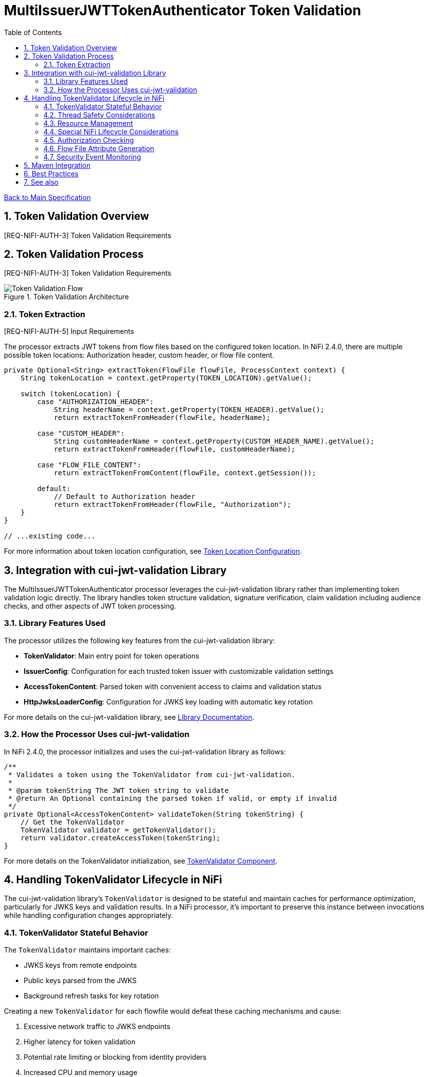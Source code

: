 = MultiIssuerJWTTokenAuthenticator Token Validation
:toc:
:toclevels: 3
:toc-title: Table of Contents
:sectnums:
:imagesdir: ../plantuml

link:../Specification.adoc[Back to Main Specification]

== Token Validation Overview
[.requirement]
--
[REQ-NIFI-AUTH-3] Token Validation Requirements
--

== Token Validation Process
[.requirement]
--
[REQ-NIFI-AUTH-3] Token Validation Requirements
--

.Token Validation Architecture
image::token-validation-flow.png[Token Validation Flow]

=== Token Extraction
[.requirement]
--
[REQ-NIFI-AUTH-5] Input Requirements
--

The processor extracts JWT tokens from flow files based on the configured token location. In NiFi 2.4.0, there are multiple possible token locations: Authorization header, custom header, or flow file content.

[source,java]
----
private Optional<String> extractToken(FlowFile flowFile, ProcessContext context) {
    String tokenLocation = context.getProperty(TOKEN_LOCATION).getValue();
    
    switch (tokenLocation) {
        case "AUTHORIZATION_HEADER":
            String headerName = context.getProperty(TOKEN_HEADER).getValue();
            return extractTokenFromHeader(flowFile, headerName);
            
        case "CUSTOM_HEADER":
            String customHeaderName = context.getProperty(CUSTOM_HEADER_NAME).getValue();
            return extractTokenFromHeader(flowFile, customHeaderName);
            
        case "FLOW_FILE_CONTENT":
            return extractTokenFromContent(flowFile, context.getSession());
            
        default:
            // Default to Authorization header
            return extractTokenFromHeader(flowFile, "Authorization");
    }
}

// ...existing code...
----

For more information about token location configuration, see link:configuration.adoc#token-location[Token Location Configuration].

== Integration with cui-jwt-validation Library

The MultiIssuerJWTTokenAuthenticator processor leverages the cui-jwt-validation library rather than implementing token validation logic directly. The library handles token structure validation, signature verification, claim validation including audience checks, and other aspects of JWT token processing.

=== Library Features Used

The processor utilizes the following key features from the cui-jwt-validation library:

* **TokenValidator**: Main entry point for token operations
* **IssuerConfig**: Configuration for each trusted token issuer with customizable validation settings
* **AccessTokenContent**: Parsed token with convenient access to claims and validation status
* **HttpJwksLoaderConfig**: Configuration for JWKS key loading with automatic key rotation

For more details on the cui-jwt-validation library, see link:../library/cui-jwt-validation.adoc[Library Documentation].

=== How the Processor Uses cui-jwt-validation

In NiFi 2.4.0, the processor initializes and uses the cui-jwt-validation library as follows:

[source,java]
----
/**
 * Validates a token using the TokenValidator from cui-jwt-validation.
 * 
 * @param tokenString The JWT token string to validate
 * @return An Optional containing the parsed token if valid, or empty if invalid
 */
private Optional<AccessTokenContent> validateToken(String tokenString) {
    // Get the TokenValidator
    TokenValidator validator = getTokenValidator();
    return validator.createAccessToken(tokenString);
}
----

For more details on the TokenValidator initialization, see link:technical-components.adoc#tokenvalidator[TokenValidator Component].

== Handling TokenValidator Lifecycle in NiFi

The cui-jwt-validation library's `TokenValidator` is designed to be stateful and maintain caches for performance optimization, particularly for JWKS keys and validation results. In a NiFi processor, it's important to preserve this instance between invocations while handling configuration changes appropriately.

=== TokenValidator Stateful Behavior

The `TokenValidator` maintains important caches:

* JWKS keys from remote endpoints
* Public keys parsed from the JWKS
* Background refresh tasks for key rotation

Creating a new `TokenValidator` for each flowfile would defeat these caching mechanisms and cause:

1. Excessive network traffic to JWKS endpoints
2. Higher latency for token validation
3. Potential rate limiting or blocking from identity providers
4. Increased CPU and memory usage

=== Thread Safety Considerations

Multiple NiFi threads may access the TokenValidator concurrently:

1. Use `volatile` for the TokenValidator instance
2. Synchronize initialization with a lock object
3. Use double-checked locking for efficiency
4. Make configuration change detection thread-safe

=== Resource Management

The TokenValidator uses resources that should be properly managed:

1. HTTP connections for JWKS endpoints
2. Background threads for key rotation
3. Memory for caches

By maintaining a single TokenValidator instance and only recreating it when configuration changes, the processor can benefit from the library's caching while properly managing resources in the NiFi environment.

=== Special NiFi Lifecycle Considerations

NiFi processors have specific lifecycle events that need to be handled:

1. **@OnScheduled**: Perform initialization when the processor is scheduled
2. **@OnStopped**: Clean up resources when the processor is stopped
3. **@OnUnscheduled**: Optional cleanup when the processor is unscheduled

For detailed implementation of this lifecycle management, see link:technical-components.adoc#tokenvalidator-lifecycle-in-nifi[TokenValidator Lifecycle in NiFi].

=== Authorization Checking

While the cui-jwt-validation library handles basic token validation including issuer, expiration, and audience checks, the processor adds additional authorization checks for specific NiFi use cases:

[source,java]
----
/**
 * Validates authorization rules based on token scopes and roles.
 * 
 * @param token The parsed access token to validate
 * @param context The process context
 * @return A ValidationResult indicating whether the authorization is valid
 */
private ValidationResult validateAuthorization(AccessTokenContent token, ProcessContext context) {
    // Only validate authorization if required
    if (!context.getProperty(REQUIRE_VALID_TOKEN).asBoolean()) {
        return ValidationResult.valid();
    }
    
    // Check required scopes using determineMissingScopes from AccessTokenContent
    String scopesProperty = context.getProperty(REQUIRED_SCOPES).getValue();
    if (scopesProperty != null && !scopesProperty.isEmpty()) {
        Set<String> requiredScopes = Arrays.stream(scopesProperty.split(","))
            .map(String::trim)
            .collect(Collectors.toSet());
        
        Set<String> missingScopes = token.determineMissingScopes(requiredScopes);
        if (!missingScopes.isEmpty()) {
            return ValidationResult.invalid("Token missing required scopes: " + 
                String.join(", ", missingScopes));
        }
    }
    
    // Check required roles - leveraging determineMissingRoles if available
    String rolesProperty = context.getProperty(REQUIRED_ROLES).getValue();
    if (rolesProperty != null && !rolesProperty.isEmpty()) {
        Set<String> requiredRoles = Arrays.stream(rolesProperty.split(","))
            .map(String::trim)
            .collect(Collectors.toSet());
        
        // Use determineMissingRoles if it exists, otherwise calculate manually
        Set<String> missingRoles = token.determineMissingRoles(requiredRoles);
        if (!missingRoles.isEmpty()) {
            return ValidationResult.invalid("Token missing required roles: " + 
                String.join(", ", missingRoles));
        }
    }
    
    return ValidationResult.valid();
}
----

For more information on authorization configuration, see link:configuration.adoc#authorization-configuration[Authorization Configuration].

=== Flow File Attribute Generation

After token validation, the processor extracts token claims and adds them to the flow file's attributes, using a simplified consistent approach:

[source,java]
----
/**
 * Extracts claims from a token and converts them to a map of attributes.
 * 
 * @param token The parsed access token
 * @return A map of claim names to string values
 */
private Map<String, String> extractClaims(AccessTokenContent token) {
    Map<String, String> claims = new HashMap<>();

    // Add validation metadata
    claims.put("jwt.validatedAt", Instant.now().toString());
    claims.put("jwt.authorization.passed", "true");
    
    // Add all token claims with consistent "jwt.content." prefix
    token.getClaims().forEach((key, claimValue) -> {
        claims.put("jwt.content." + key, claimValue.getOriginalString());
    });
    
    return claims;
}
----

This approach:

1. Uses a consistent namespace ("jwt.content.") for all token claims
2. Leverages the `getClaims()` method which returns all claims as ClaimValue objects
3. Uses `getOriginalString()` to properly convert all value types to strings
4. Eliminates the need to distinguish between standard and custom claims
5. Simplifies the code significantly while maintaining full functionality

=== Security Event Monitoring

The processor uses the SecurityEventCounter from the cui-jwt-validation library to track and report security events related to token validation:

* Total tokens processed
* Valid tokens
* Invalid tokens (with breakdowns by error type)
* Processing errors

This counter provides insight into authentication patterns, potential security issues, and operational monitoring.

For comprehensive details on security event monitoring implementation, metrics collection, and integration with monitoring systems, see link:observability.adoc[Observability Specification].

== Maven Integration

To use the cui-jwt-validation library in the NiFi processor, add the following dependency to the pom.xml file:

[source,xml]
----
<dependency>
    <groupId>de.cuioss</groupId>
    <artifactId>cui-jwt-validation</artifactId>
    <version>${version.cui-jwt-validation}</version>
</dependency>
----

This will provide access to all the library features needed for token validation.

== Best Practices

Based on the cui-jwt-validation library recommendations, the processor follows these best practices:

1. Uses the TokenValidator as the main entry point for all token operations
2. Configures IssuerConfig with appropriate validation settings for each issuer
3. Uses ParserConfig to set token size limits and security settings
4. Requires HTTPS for JWKS endpoints in production environments
5. Validates token scopes and roles before granting access to protected resources
6. Sets appropriate refresh intervals for JWKS key rotation
7. Implements proper error handling for token validation failures

For more details on security best practices, see link:security.adoc[Security Considerations].

== See also

* link:technical-components.adoc[Technical Components]
* link:configuration.adoc[Configuration]
* link:security.adoc[Security Considerations]
* link:error-handling.adoc[Error Handling]
* link:../library/cui-jwt-validation.adoc[Library Documentation]
* link:../Specification.adoc[Back to Main Specification]
